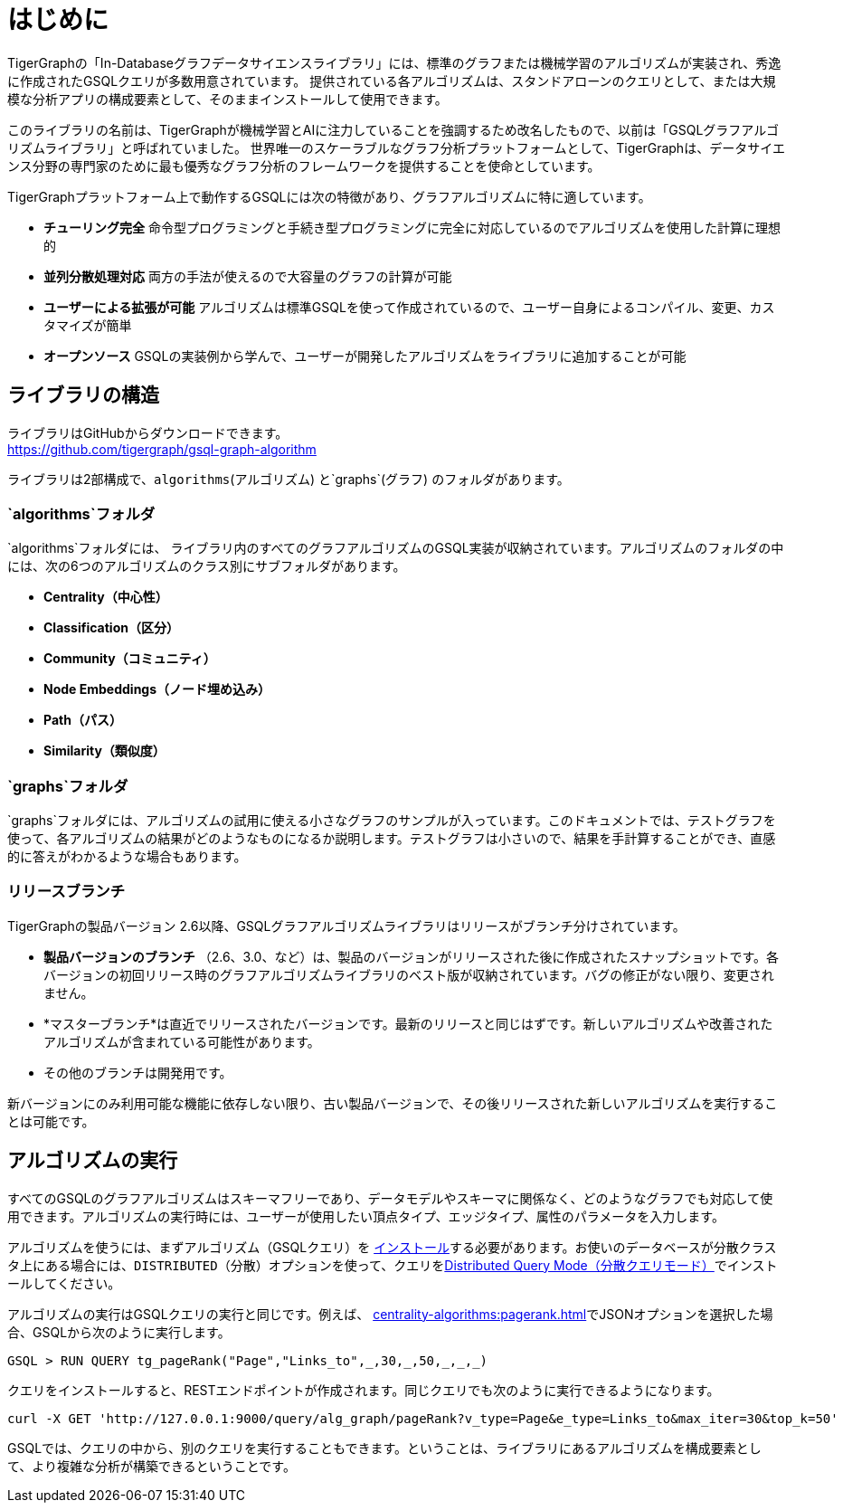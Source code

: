 = はじめに

TigerGraphの「In-Databaseグラフデータサイエンスライブラリ」には、標準のグラフまたは機械学習のアルゴリズムが実装され、秀逸に作成されたGSQLクエリが多数用意されています。
提供されている各アルゴリズムは、スタンドアローンのクエリとして、または大規模な分析アプリの構成要素として、そのままインストールして使用できます。

このライブラリの名前は、TigerGraphが機械学習とAIに注力していることを強調するため改名したもので、以前は「GSQLグラフアルゴリズムライブラリ」と呼ばれていました。
世界唯一のスケーラブルなグラフ分析プラットフォームとして、TigerGraphは、データサイエンス分野の専門家のために最も優秀なグラフ分析のフレームワークを提供することを使命としています。

TigerGraphプラットフォーム上で動作するGSQLには次の特徴があり、グラフアルゴリズムに特に適しています。

* *チューリング完全* 命令型プログラミングと手続き型プログラミングに完全に対応しているのでアルゴリズムを使用した計算に理想的
* *並列分散処理対応* 両方の手法が使えるので大容量のグラフの計算が可能
* *ユーザーによる拡張が可能* アルゴリズムは標準GSQLを使って作成されているので、ユーザー自身によるコンパイル、変更、カスタマイズが簡単
* *オープンソース* GSQLの実装例から学んで、ユーザーが開発したアルゴリズムをライブラリに追加することが可能

== ライブラリの構造

ライブラリはGitHubからダウンロードできます。 +
https://github.com/tigergraph/gsql-graph-algorithms[https://github.com/tigergraph/gsql-graph-algorithm]

ライブラリは2部構成で、`algorithms`(アルゴリズム) と`graphs`(グラフ) のフォルダがあります。

=== `algorithms`フォルダ

`algorithms`フォルダには、 ライブラリ内のすべてのグラフアルゴリズムのGSQL実装が収納されています。アルゴリズムのフォルダの中には、次の6つのアルゴリズムのクラス別にサブフォルダがあります。

* *Centrality（中心性）*
* *Classification（区分）*
* *Community（コミュニティ）*
* *Node Embeddings（ノード埋め込み）*
* *Path（パス）*
* *Similarity（類似度）*

=== `graphs`フォルダ

`graphs`フォルダには、アルゴリズムの試用に使える小さなグラフのサンプルが入っています。このドキュメントでは、テストグラフを使って、各アルゴリズムの結果がどのようなものになるか説明します。テストグラフは小さいので、結果を手計算することができ、直感的に答えがわかるような場合もあります。

=== リリースブランチ

TigerGraphの製品バージョン 2.6以降、GSQLグラフアルゴリズムライブラリはリリースがブランチ分けされています。

* *製品バージョンのブランチ* （2.6、3.0、など）は、製品のバージョンがリリースされた後に作成されたスナップショットです。各バージョンの初回リリース時のグラフアルゴリズムライブラリのベスト版が収納されています。バグの修正がない限り、変更されません。
* *マスターブランチ*は直近でリリースされたバージョンです。最新のリリースと同じはずです。新しいアルゴリズムや改善されたアルゴリズムが含まれている可能性があります。
* その他のブランチは開発用です。

新バージョンにのみ利用可能な機能に依存しない限り、古い製品バージョンで、その後リリースされた新しいアルゴリズムを実行することは可能です。

== アルゴリズムの実行

すべてのGSQLのグラフアルゴリズムはスキーマフリーであり、データモデルやスキーマに関係なく、どのようなグラフでも対応して使用できます。アルゴリズムの実行時には、ユーザーが使用したい頂点タイプ、エッジタイプ、属性のパラメータを入力します。

アルゴリズムを使うには、まずアルゴリズム（GSQLクエリ）を xref:gsql-ref:querying:query-operations.adoc#_install_query[インストール]する必要があります。お使いのデータベースが分散クラスタ上にある場合には、`DISTRIBUTED`（分散）オプションを使って、クエリをxref:gsql-ref:querying:distributed-query-mode.adoc[Distributed Query Mode（分散クエリモード）]でインストールしてください。

アルゴリズムの実行はGSQLクエリの実行と同じです。例えば、 xref:centrality-algorithms:pagerank.adoc[]でJSONオプションを選択した場合、GSQLから次のように実行します。

[source,gsql]
----
GSQL > RUN QUERY tg_pageRank("Page","Links_to",_,30,_,50,_,_,_)
----

クエリをインストールすると、RESTエンドポイントが作成されます。同じクエリでも次のように実行できるようになります。

[source,console]
----
curl -X GET 'http://127.0.0.1:9000/query/alg_graph/pageRank?v_type=Page&e_type=Links_to&max_iter=30&top_k=50'
----

GSQLでは、クエリの中から、別のクエリを実行することもできます。ということは、ライブラリにあるアルゴリズムを構成要素として、より複雑な分析が構築できるということです。
